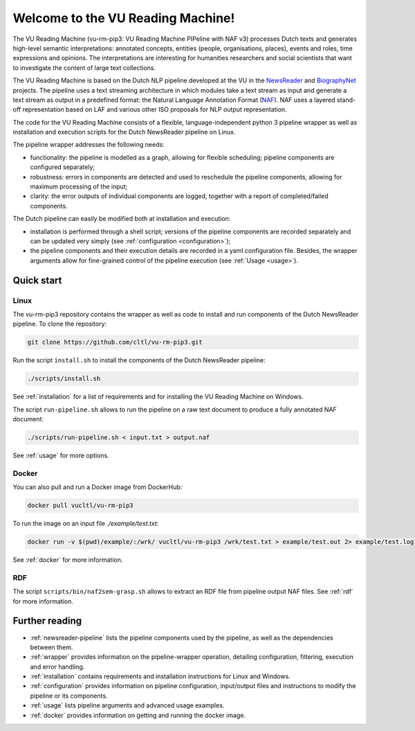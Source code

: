 *******************************************************
Welcome to the VU Reading Machine!
*******************************************************
The VU Reading Machine (vu-rm-pip3: VU Reading Machine PIPeline with NAF v3) processes Dutch texts and generates high-level semantic interpretations: annotated concepts, entities (people, organisations, places), events and roles, time expressions and opinions. The interpretations are interesting for humanities researchers and social scientists that want to investigate the content of large text collections. 

The VU Reading Machine is based on the Dutch NLP pipeline developed at the VU in the `NewsReader <http://www.newsreader-project.eu/>`_ and `BiographyNet <http://www.biographynet.nl>`_ projects. The pipeline uses a text streaming architecture in which modules take a text stream as input and generate a text stream as output in a predefined format: the Natural Language Annotation Format (`NAF <https://github.com/newsreader/NAF>`_). NAF uses a layered stand-off representation based on LAF and various other ISO proposals for NLP output representation.

The code for the VU Reading Machine consists of a flexible, language-independent python 3 pipeline wrapper as well as installation and execution scripts for the Dutch NewsReader pipeline on Linux. 

The pipeline wrapper addresses the following needs:

* functionality: the pipeline is modelled as a graph, allowing for flexible scheduling; pipeline components are configured separately;
* robustness: errors in components are detected and used to reschedule the pipeline components, allowing for maximum processing of the input;
* clarity: the error outputs of individual components are logged, together with a report of completed/failed components.

The Dutch pipeline can easily be modified both at installation and execution:

* installation is performed through a shell script; versions of the pipeline components are recorded separately and can be updated very simply (see :ref:`configuration <configuration>`); 
* the pipeline components and their execution details are recorded in a yaml configuration file. Besides, the wrapper arguments allow for fine-grained control of the pipeline execution (see :ref:`Usage <usage>`). 



Quick start
============ 
Linux
------------
The vu-rm-pip3 repository contains the wrapper as well as code to install and run components of the Dutch NewsReader pipeline. To clone the repository:
   
.. code-block:: console

    git clone https://github.com/cltl/vu-rm-pip3.git

Run the script ``install.sh`` to install the components of the Dutch NewsReader pipeline: 

.. code-block:: console

    ./scripts/install.sh

See :ref:`installation` for a list of requirements and for installing the VU Reading Machine on Windows.
 
The script ``run-pipeline.sh`` allows to run the pipeline on a raw text document to produce a fully annotated NAF document:
    
.. code-block:: console

    ./scripts/run-pipeline.sh < input.txt > output.naf

See :ref:`usage` for more options.

Docker 
------
You can also pull and run a Docker image from DockerHub: 

.. code-block:: console

    docker pull vucltl/vu-rm-pip3

To run the image on an input file `./example/test.txt`: 

.. code-block:: console

    docker run -v $(pwd)/example/:/wrk/ vucltl/vu-rm-pip3 /wrk/test.txt > example/test.out 2> example/test.log

See :ref:`docker` for more information.

RDF
--------
The script ``scripts/bin/naf2sem-grasp.sh`` allows to extract an RDF file from pipeline output NAF files. See :ref:`rdf` for more information.

Further reading
================

* :ref:`newsreader-pipeline` lists the pipeline components used by the pipeline, as well as the dependencies between them.
* :ref:`wrapper` provides information on the pipeline-wrapper operation, detailing configuration, filtering, execution and error handling.
* :ref:`installation` contains requirements and installation instructions for Linux and Windows.
* :ref:`configuration` provides information on pipeline configuration, input/output files and instructions to modify the pipeline or its components.
* :ref:`usage` lists pipeline arguments and advanced usage examples.
* :ref:`docker` provides information on getting and running the docker image.


